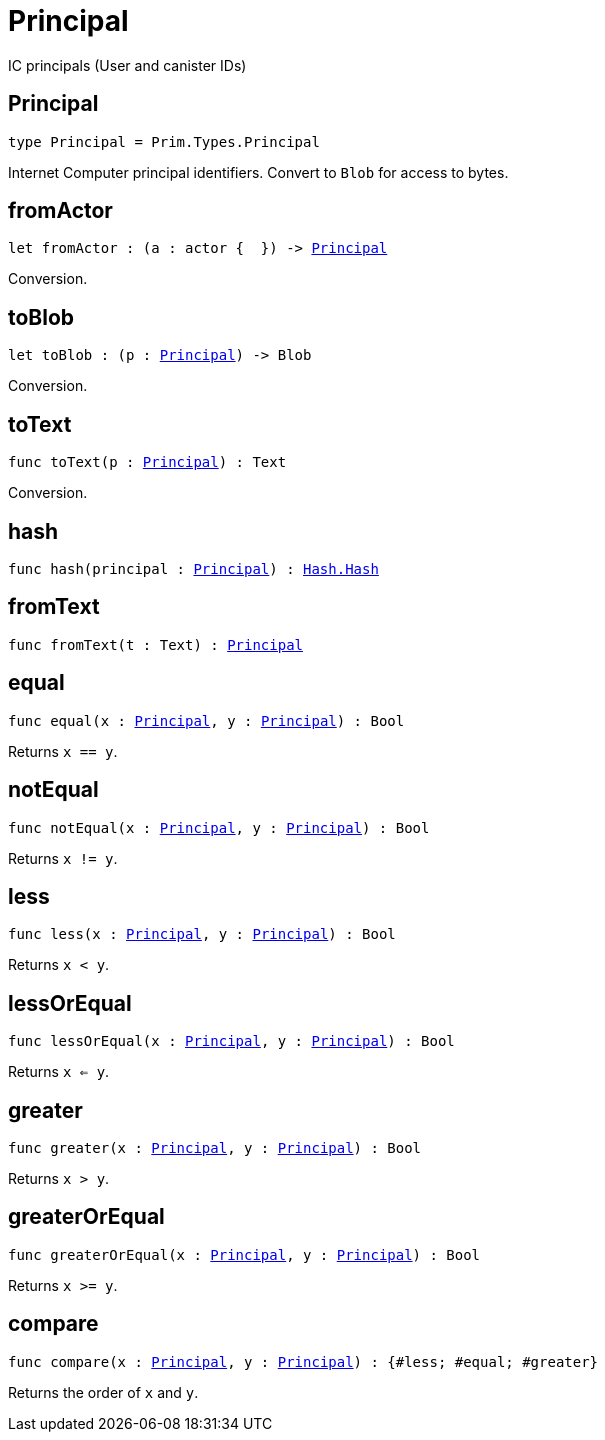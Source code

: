 [[module.Principal]]
= Principal

IC principals (User and canister IDs)

[[type.Principal]]
== Principal

[source.no-repl,motoko,subs=+macros]
----
type Principal = Prim.Types.Principal
----

Internet Computer principal identifiers.
Convert to `Blob` for access to bytes.

[[fromActor]]
== fromActor

[source.no-repl,motoko,subs=+macros]
----
let fromActor : (a : actor {  }) -> xref:#type.Principal[Principal]
----

Conversion.

[[toBlob]]
== toBlob

[source.no-repl,motoko,subs=+macros]
----
let toBlob : (p : xref:#type.Principal[Principal]) -> Blob
----

Conversion.

[[toText]]
== toText

[source.no-repl,motoko,subs=+macros]
----
func toText(p : xref:#type.Principal[Principal]) : Text
----

Conversion.

[[hash]]
== hash

[source.no-repl,motoko,subs=+macros]
----
func hash(principal : xref:#type.Principal[Principal]) : xref:Hash.adoc#type.Hash[Hash.Hash]
----



[[fromText]]
== fromText

[source.no-repl,motoko,subs=+macros]
----
func fromText(t : Text) : xref:#type.Principal[Principal]
----



[[equal]]
== equal

[source.no-repl,motoko,subs=+macros]
----
func equal(x : xref:#type.Principal[Principal], y : xref:#type.Principal[Principal]) : Bool
----

Returns `x == y`.

[[notEqual]]
== notEqual

[source.no-repl,motoko,subs=+macros]
----
func notEqual(x : xref:#type.Principal[Principal], y : xref:#type.Principal[Principal]) : Bool
----

Returns `x != y`.

[[less]]
== less

[source.no-repl,motoko,subs=+macros]
----
func less(x : xref:#type.Principal[Principal], y : xref:#type.Principal[Principal]) : Bool
----

Returns `x < y`.

[[lessOrEqual]]
== lessOrEqual

[source.no-repl,motoko,subs=+macros]
----
func lessOrEqual(x : xref:#type.Principal[Principal], y : xref:#type.Principal[Principal]) : Bool
----

Returns `x <= y`.

[[greater]]
== greater

[source.no-repl,motoko,subs=+macros]
----
func greater(x : xref:#type.Principal[Principal], y : xref:#type.Principal[Principal]) : Bool
----

Returns `x > y`.

[[greaterOrEqual]]
== greaterOrEqual

[source.no-repl,motoko,subs=+macros]
----
func greaterOrEqual(x : xref:#type.Principal[Principal], y : xref:#type.Principal[Principal]) : Bool
----

Returns `x >= y`.

[[compare]]
== compare

[source.no-repl,motoko,subs=+macros]
----
func compare(x : xref:#type.Principal[Principal], y : xref:#type.Principal[Principal]) : {#less; #equal; #greater}
----

Returns the order of `x` and `y`.

